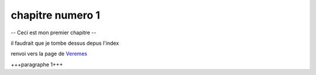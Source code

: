 


----
chapitre numero 1
----



--
Ceci est mon premier chapitre
--


il faudrait que je tombe dessus depus l'index 

renvoi vers la page de `Veremes <http://www.veremes.com/>`_



+++paragraphe 1+++

